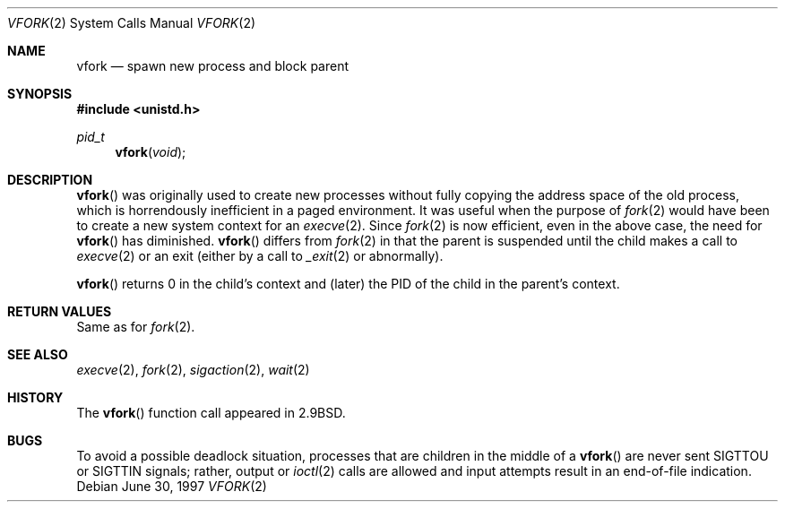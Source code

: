 .\"	$OpenBSD: vfork.2,v 1.14 2003/06/02 20:18:39 millert Exp $
.\"	$NetBSD: vfork.2,v 1.8 1997/07/10 07:54:13 mikel Exp $
.\"
.\" Copyright (c) 1980, 1991, 1993
.\"	The Regents of the University of California.  All rights reserved.
.\"
.\" Redistribution and use in source and binary forms, with or without
.\" modification, are permitted provided that the following conditions
.\" are met:
.\" 1. Redistributions of source code must retain the above copyright
.\"    notice, this list of conditions and the following disclaimer.
.\" 2. Redistributions in binary form must reproduce the above copyright
.\"    notice, this list of conditions and the following disclaimer in the
.\"    documentation and/or other materials provided with the distribution.
.\" 3. Neither the name of the University nor the names of its contributors
.\"    may be used to endorse or promote products derived from this software
.\"    without specific prior written permission.
.\"
.\" THIS SOFTWARE IS PROVIDED BY THE REGENTS AND CONTRIBUTORS ``AS IS'' AND
.\" ANY EXPRESS OR IMPLIED WARRANTIES, INCLUDING, BUT NOT LIMITED TO, THE
.\" IMPLIED WARRANTIES OF MERCHANTABILITY AND FITNESS FOR A PARTICULAR PURPOSE
.\" ARE DISCLAIMED.  IN NO EVENT SHALL THE REGENTS OR CONTRIBUTORS BE LIABLE
.\" FOR ANY DIRECT, INDIRECT, INCIDENTAL, SPECIAL, EXEMPLARY, OR CONSEQUENTIAL
.\" DAMAGES (INCLUDING, BUT NOT LIMITED TO, PROCUREMENT OF SUBSTITUTE GOODS
.\" OR SERVICES; LOSS OF USE, DATA, OR PROFITS; OR BUSINESS INTERRUPTION)
.\" HOWEVER CAUSED AND ON ANY THEORY OF LIABILITY, WHETHER IN CONTRACT, STRICT
.\" LIABILITY, OR TORT (INCLUDING NEGLIGENCE OR OTHERWISE) ARISING IN ANY WAY
.\" OUT OF THE USE OF THIS SOFTWARE, EVEN IF ADVISED OF THE POSSIBILITY OF
.\" SUCH DAMAGE.
.\"
.\"     @(#)vfork.2	8.1 (Berkeley) 6/4/93
.\"
.Dd June 30, 1997
.Dt VFORK 2
.Os
.Sh NAME
.Nm vfork
.Nd spawn new process and block parent
.Sh SYNOPSIS
.Fd #include <unistd.h>
.Ft pid_t
.Fn vfork void
.Sh DESCRIPTION
.Fn vfork
was originally used to create new processes without fully copying the address
space of the old process, which is horrendously inefficient in a paged
environment.
It was useful when the purpose of
.Xr fork 2
would have been to create a new system context for an
.Xr execve 2 .
Since
.Xr fork 2
is now efficient, even in the above case, the need for
.Fn vfork
has diminished.
.Fn vfork
differs from
.Xr fork 2
in that the parent is suspended until the child makes a call to
.Xr execve 2
or an exit (either by a call to
.Xr _exit 2
or abnormally).
.Pp
.Fn vfork
returns 0 in the child's context and (later) the PID of the child in
the parent's context.
.Sh RETURN VALUES
Same as for
.Xr fork 2 .
.Sh SEE ALSO
.Xr execve 2 ,
.Xr fork 2 ,
.Xr sigaction 2 ,
.Xr wait 2
.Sh HISTORY
The
.Fn vfork
function call appeared in
.Bx 2.9 .
.Sh BUGS
To avoid a possible deadlock situation, processes that are children
in the middle of a
.Fn vfork
are never sent
.Dv SIGTTOU
or
.Dv SIGTTIN
signals; rather, output or
.Xr ioctl 2
calls are allowed and input attempts result in an end-of-file indication.
